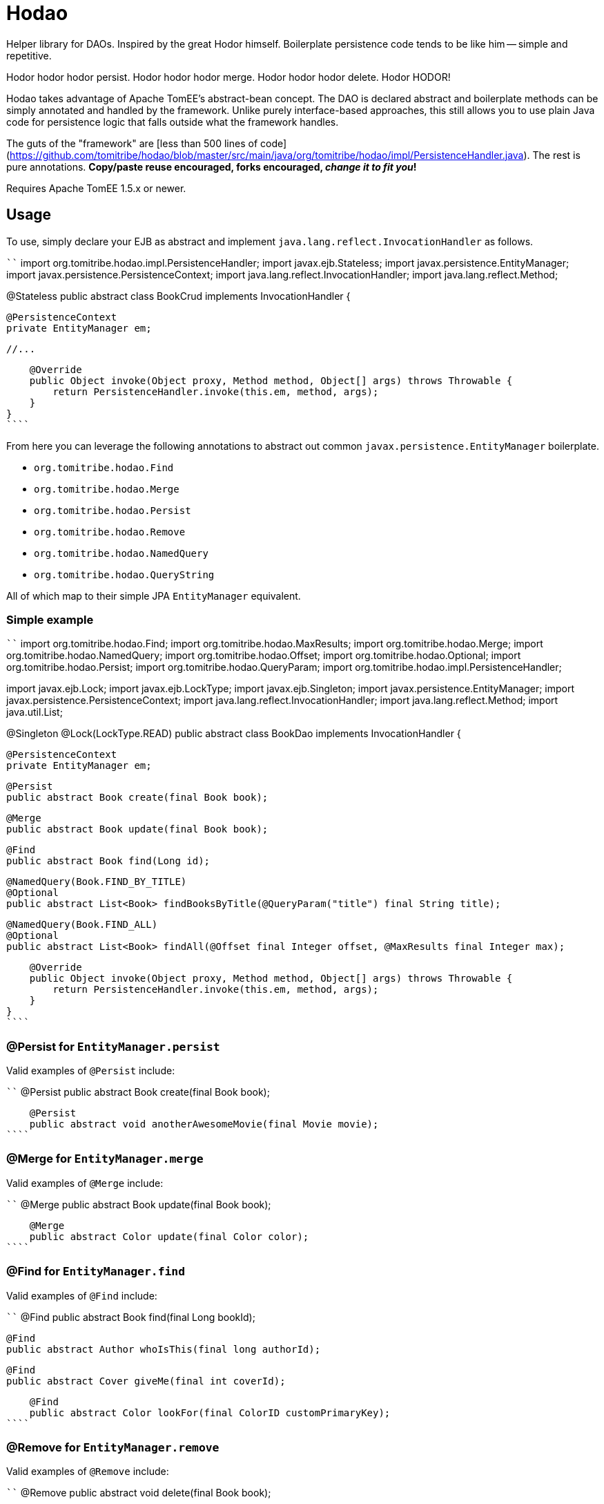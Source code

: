 # Hodao

Helper library for DAOs.  Inspired by the great Hodor himself.  Boilerplate persistence code tends to be like him -- simple and repetitive.

Hodor hodor hodor persist. Hodor hodor hodor merge.  Hodor hodor hodor delete.  Hodor HODOR!

Hodao takes advantage of Apache TomEE's abstract-bean concept.  The DAO is declared abstract and boilerplate methods can be simply annotated and handled by the framework.  Unlike purely interface-based approaches, this still allows you to use plain Java code for persistence logic that falls outside what the framework handles.

The guts of the "framework" are [less than 500 lines of code](https://github.com/tomitribe/hodao/blob/master/src/main/java/org/tomitribe/hodao/impl/PersistenceHandler.java).  The rest is pure annotations.  **Copy/paste reuse encouraged, forks encouraged, _change it to fit you_!**

Requires Apache TomEE 1.5.x or newer.

## Usage

To use, simply declare your EJB as abstract and implement `java.lang.reflect.InvocationHandler` as follows.

````
import org.tomitribe.hodao.impl.PersistenceHandler;
import javax.ejb.Stateless;
import javax.persistence.EntityManager;
import javax.persistence.PersistenceContext;
import java.lang.reflect.InvocationHandler;
import java.lang.reflect.Method;

@Stateless
public abstract class BookCrud implements InvocationHandler {

    @PersistenceContext
    private EntityManager em;

    //...

    @Override
    public Object invoke(Object proxy, Method method, Object[] args) throws Throwable {
        return PersistenceHandler.invoke(this.em, method, args);
    }
}
````

From here you can leverage the following annotations to abstract out common `javax.persistence.EntityManager` boilerplate.

- `org.tomitribe.hodao.Find`
- `org.tomitribe.hodao.Merge`
- `org.tomitribe.hodao.Persist`
- `org.tomitribe.hodao.Remove`
- `org.tomitribe.hodao.NamedQuery`
- `org.tomitribe.hodao.QueryString`

All of which map to their simple JPA `EntityManager` equivalent.

### Simple example

````
import org.tomitribe.hodao.Find;
import org.tomitribe.hodao.MaxResults;
import org.tomitribe.hodao.Merge;
import org.tomitribe.hodao.NamedQuery;
import org.tomitribe.hodao.Offset;
import org.tomitribe.hodao.Optional;
import org.tomitribe.hodao.Persist;
import org.tomitribe.hodao.QueryParam;
import org.tomitribe.hodao.impl.PersistenceHandler;

import javax.ejb.Lock;
import javax.ejb.LockType;
import javax.ejb.Singleton;
import javax.persistence.EntityManager;
import javax.persistence.PersistenceContext;
import java.lang.reflect.InvocationHandler;
import java.lang.reflect.Method;
import java.util.List;

@Singleton
@Lock(LockType.READ)
public abstract class BookDao implements InvocationHandler {

    @PersistenceContext
    private EntityManager em;

    @Persist
    public abstract Book create(final Book book);

    @Merge
    public abstract Book update(final Book book);

    @Find
    public abstract Book find(Long id);

    @NamedQuery(Book.FIND_BY_TITLE)
    @Optional
    public abstract List<Book> findBooksByTitle(@QueryParam("title") final String title);

    @NamedQuery(Book.FIND_ALL)
    @Optional
    public abstract List<Book> findAll(@Offset final Integer offset, @MaxResults final Integer max);

    @Override
    public Object invoke(Object proxy, Method method, Object[] args) throws Throwable {
        return PersistenceHandler.invoke(this.em, method, args);
    }
}
````

### @Persist for `EntityManager.persist`

Valid examples of `@Persist` include:

````
    @Persist
    public abstract Book create(final Book book);

    @Persist
    public abstract void anotherAwesomeMovie(final Movie movie);
````


### @Merge for `EntityManager.merge`

Valid examples of `@Merge` include:

````
    @Merge
    public abstract Book update(final Book book);

    @Merge
    public abstract Color update(final Color color);
````

### @Find for `EntityManager.find`

Valid examples of `@Find` include:

````
    @Find
    public abstract Book find(final Long bookId);

    @Find
    public abstract Author whoIsThis(final long authorId);

    @Find
    public abstract Cover giveMe(final int coverId);

    @Find
    public abstract Color lookFor(final ColorID customPrimaryKey);
````

### @Remove for `EntityManager.remove`

Valid examples of `@Remove` include:

````
    @Remove
    public abstract void delete(final Book book);

    @Remove
    public abstract void rottenTomatoes(final Movie movie);
````